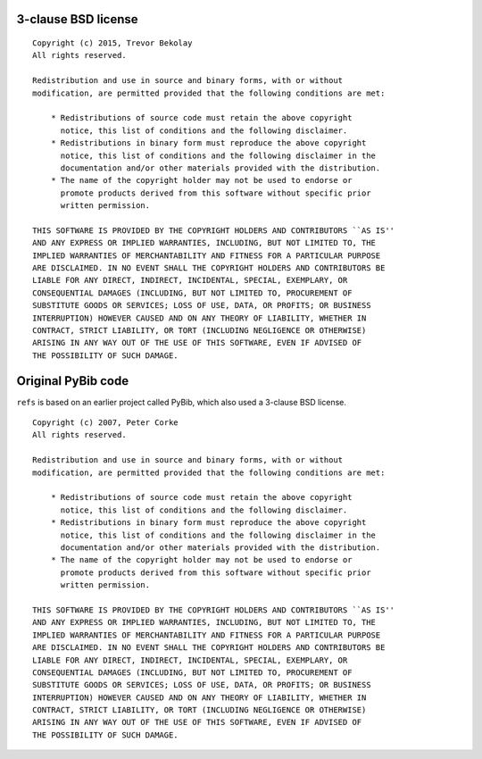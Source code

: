 3-clause BSD license
====================

::

   Copyright (c) 2015, Trevor Bekolay
   All rights reserved.

   Redistribution and use in source and binary forms, with or without
   modification, are permitted provided that the following conditions are met:

       * Redistributions of source code must retain the above copyright
         notice, this list of conditions and the following disclaimer.
       * Redistributions in binary form must reproduce the above copyright
         notice, this list of conditions and the following disclaimer in the
         documentation and/or other materials provided with the distribution.
       * The name of the copyright holder may not be used to endorse or
         promote products derived from this software without specific prior
         written permission.

   THIS SOFTWARE IS PROVIDED BY THE COPYRIGHT HOLDERS AND CONTRIBUTORS ``AS IS''
   AND ANY EXPRESS OR IMPLIED WARRANTIES, INCLUDING, BUT NOT LIMITED TO, THE
   IMPLIED WARRANTIES OF MERCHANTABILITY AND FITNESS FOR A PARTICULAR PURPOSE
   ARE DISCLAIMED. IN NO EVENT SHALL THE COPYRIGHT HOLDERS AND CONTRIBUTORS BE
   LIABLE FOR ANY DIRECT, INDIRECT, INCIDENTAL, SPECIAL, EXEMPLARY, OR
   CONSEQUENTIAL DAMAGES (INCLUDING, BUT NOT LIMITED TO, PROCUREMENT OF
   SUBSTITUTE GOODS OR SERVICES; LOSS OF USE, DATA, OR PROFITS; OR BUSINESS
   INTERRUPTION) HOWEVER CAUSED AND ON ANY THEORY OF LIABILITY, WHETHER IN
   CONTRACT, STRICT LIABILITY, OR TORT (INCLUDING NEGLIGENCE OR OTHERWISE)
   ARISING IN ANY WAY OUT OF THE USE OF THIS SOFTWARE, EVEN IF ADVISED OF
   THE POSSIBILITY OF SUCH DAMAGE.

Original PyBib code
===================

``refs`` is based on an earlier project called PyBib,
which also used a 3-clause BSD license. ::

   Copyright (c) 2007, Peter Corke
   All rights reserved.

   Redistribution and use in source and binary forms, with or without
   modification, are permitted provided that the following conditions are met:

       * Redistributions of source code must retain the above copyright
         notice, this list of conditions and the following disclaimer.
       * Redistributions in binary form must reproduce the above copyright
         notice, this list of conditions and the following disclaimer in the
         documentation and/or other materials provided with the distribution.
       * The name of the copyright holder may not be used to endorse or
         promote products derived from this software without specific prior
         written permission.

   THIS SOFTWARE IS PROVIDED BY THE COPYRIGHT HOLDERS AND CONTRIBUTORS ``AS IS''
   AND ANY EXPRESS OR IMPLIED WARRANTIES, INCLUDING, BUT NOT LIMITED TO, THE
   IMPLIED WARRANTIES OF MERCHANTABILITY AND FITNESS FOR A PARTICULAR PURPOSE
   ARE DISCLAIMED. IN NO EVENT SHALL THE COPYRIGHT HOLDERS AND CONTRIBUTORS BE
   LIABLE FOR ANY DIRECT, INDIRECT, INCIDENTAL, SPECIAL, EXEMPLARY, OR
   CONSEQUENTIAL DAMAGES (INCLUDING, BUT NOT LIMITED TO, PROCUREMENT OF
   SUBSTITUTE GOODS OR SERVICES; LOSS OF USE, DATA, OR PROFITS; OR BUSINESS
   INTERRUPTION) HOWEVER CAUSED AND ON ANY THEORY OF LIABILITY, WHETHER IN
   CONTRACT, STRICT LIABILITY, OR TORT (INCLUDING NEGLIGENCE OR OTHERWISE)
   ARISING IN ANY WAY OUT OF THE USE OF THIS SOFTWARE, EVEN IF ADVISED OF
   THE POSSIBILITY OF SUCH DAMAGE.
